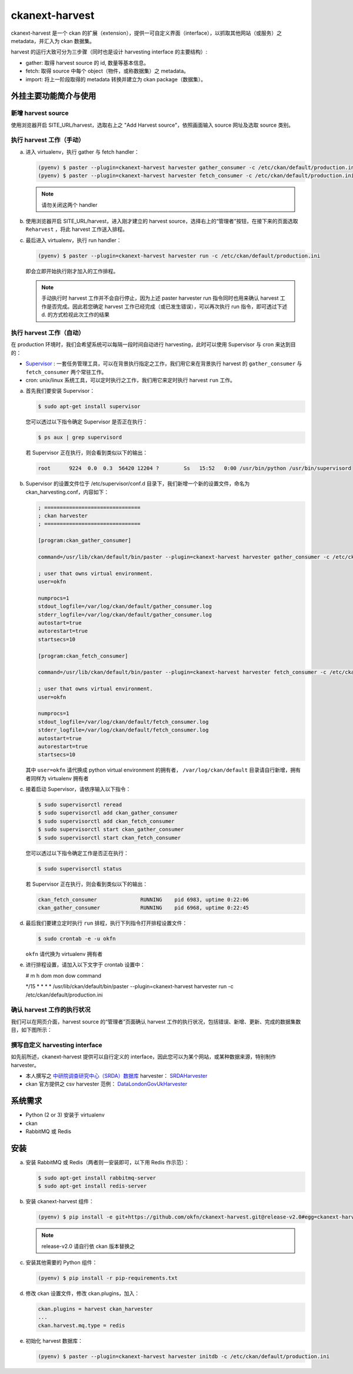 ckanext-harvest
===============

ckanext-harvest 是一个 ckan 的扩展（extension），提供一可自定义界面（interface），以抓取其他网站（或服务）之 metadata，并汇入为 ckan 数据集。

harvest 的运行大致可分为三步骤（同时也是设计 harvesting interface 的主要结构）:

* gather: 取得 harvest source 的 id, 数量等基本信息。
* fetch: 取得 source 中每个 object（物件，或称数据集）之 metadata。
* import: 将上一阶段取得的 metadata 转换并建立为 ckan package（数据集）。

外挂主要功能简介与使用
----------------------

新增 harvest source
^^^^^^^^^^^^^^^^^^^^

使用浏览器开启 SITE_URL/harvest，选取右上之 "Add Harvest source"，依照画面输入 source 网址及选取 source 类别。

执行 harvest 工作（手动）
^^^^^^^^^^^^^^^^^^^^^^^^^

a. 进入 virtualenv，执行 gather 与 fetch handler：

   .. code-block:: bash

      (pyenv) $ paster --plugin=ckanext-harvest harvester gather_consumer -c /etc/ckan/default/production.ini
      (pyenv) $ paster --plugin=ckanext-harvest harvester fetch_consumer -c /etc/ckan/default/production.ini

   .. note::

      请勿关闭这两个 handler

b. 使用浏览器开启 SITE_URL/harvest，进入刚才建立的 harvest source，选择右上的“管理者”按钮，在接下来的页面选取 ``Reharvest`` ，将此 harvest 工作送入排程。

c. 最后进入 virtualenv，执行 run handler：

   .. code-block:: bash

      (pyenv) $ paster --plugin=ckanext-harvest harvester run -c /etc/ckan/default/production.ini


   即会立即开始执行刚才加入的工作排程。

   .. note::

      手动执行时 harvest 工作并不会自行停止，因为上述 paster harvester run 指令同时也用来确认 harvest 工作是否完成。因此若您确定 harvest 工作已经完成（或已发生错误），可以再次执行 run 指令，即可透过下述 d. 的方式检视此次工作的结果

执行 harvest 工作（自动）
^^^^^^^^^^^^^^^^^^^^^^^^^

在 production 环境时，我们会希望系统可以每隔一段时间自动进行 harvesting，此时可以使用 Supervisor 与 cron 来达到目的：

* `Supervisor <http://supervisord.org/>`_ : 一套任务管理工具，可以在背景执行指定之工作，我们用它来在背景执行 harvest 的 ``gather_consumer`` 与 ``fetch_consumer`` 两个常驻工作。
* cron: unix/linux 系统工具，可以定时执行之工作，我们用它来定时执行 harvest ``run`` 工作。

a. 首先我们要安装 Supervisor：

   .. code-block:: bash

      $ sudo apt-get install supervisor

   您可以透过以下指令确定 Supervisor 是否正在执行：

   .. code-block:: bash

      $ ps aux | grep supervisord

   若 Supervisor 正在执行，则会看到类似以下的输出：

   .. code-block:: bash

      root      9224  0.0  0.3  56420 12204 ?        Ss   15:52   0:00 /usr/bin/python /usr/bin/supervisord

b. Supervisor 的设置文件位于 /etc/supervisor/conf.d 目录下，我们新增一个新的设置文件，命名为 ckan_harvesting.conf，内容如下：

   .. code-block:: python

      ; ===============================
      ; ckan harvester
      ; ===============================

      [program:ckan_gather_consumer]

      command=/usr/lib/ckan/default/bin/paster --plugin=ckanext-harvest harvester gather_consumer -c /etc/ckan/default/production.ini

      ; user that owns virtual environment.
      user=okfn

      numprocs=1
      stdout_logfile=/var/log/ckan/default/gather_consumer.log
      stderr_logfile=/var/log/ckan/default/gather_consumer.log
      autostart=true
      autorestart=true
      startsecs=10

      [program:ckan_fetch_consumer]

      command=/usr/lib/ckan/default/bin/paster --plugin=ckanext-harvest harvester fetch_consumer -c /etc/ckan/default/production.ini

      ; user that owns virtual environment.
      user=okfn

      numprocs=1
      stdout_logfile=/var/log/ckan/default/fetch_consumer.log
      stderr_logfile=/var/log/ckan/default/fetch_consumer.log
      autostart=true
      autorestart=true
      startsecs=10

   其中 ``user=okfn`` 请代换成 python virtual environment 的拥有者， ``/var/log/ckan/default`` 目录请自行新增，拥有者同样为 virtualenv 拥有者

c. 接着启动 Supervisor，请依序输入以下指令：

   .. code-block:: bash

      $ sudo supervisorctl reread
      $ sudo supervisorctl add ckan_gather_consumer
      $ sudo supervisorctl add ckan_fetch_consumer
      $ sudo supervisorctl start ckan_gather_consumer
      $ sudo supervisorctl start ckan_fetch_consumer

   您可以透过以下指令确定工作是否正在执行：

   .. code-block:: bash

      $ sudo supervisorctl status

   若 Supervisor 正在执行，则会看到类似以下的输出：

   .. code-block:: bash

      ckan_fetch_consumer              RUNNING    pid 6983, uptime 0:22:06
      ckan_gather_consumer             RUNNING    pid 6968, uptime 0:22:45

d. 最后我们要建立定时执行 ``run`` 排程，执行下列指令打开排程设置文件：

   .. code-block:: bash

      $ sudo crontab -e -u okfn

   ``okfn`` 请代换为 virtualenv 拥有者

e. 进行排程设置，请加入以下文字于 crontab 设置中：

   # m  h  dom mon dow   command

   \*/15 *  *   *   *     /usr/lib/ckan/default/bin/paster --plugin=ckanext-harvest harvester run -c /etc/ckan/default/production.ini

确认 harvest 工作的执行状况
^^^^^^^^^^^^^^^^^^^^^^^^^^^

我们可以在网页介面，harvest source 的“管理者”页面确认 harvest 工作的执行状况，包括错误、新增、更新、完成的数据集数目，如下图所示：

   .. image:: harvest-job-status.png

撰写自定义 harvesting interface
^^^^^^^^^^^^^^^^^^^^^^^^^^^^^^^

如先前所述，ckanext-harvest 提供可以自行定义的 interface，因此您可以为某个网站，或某种数据来源，特别制作 harvester。

* 本人撰写之 `中研院调查研究中心（SRDA）数据库 <https://srda.sinica.edu.tw/>`_ harvester： `SRDAHarvester <https://github.com/u10313335/ckanext-harvest/blob/master/ckanext/harvest/harvesters/srdaharvester.py>`_
* ckan 官方提供之 csv harvester 范例： `DataLondonGovUkHarvester <https://github.com/okfn/ckanext-pdeu/blob/master/ckanext/pdeu/harvesters/london.py>`_

系统需求
--------
* Python (2 or 3) 安装于 virtualenv
* ckan
* RabbitMQ 或 Redis

安装
----
a. 安装 RabbitMQ 或 Redis（两者则一安装即可，以下用 Redis 作示范）：

   .. code-block:: bash

      $ sudo apt-get install rabbitmq-server
      $ sudo apt-get install redis-server

b. 安装 ckanext-harvest 组件：

   .. code-block:: bash

      (pyenv) $ pip install -e git+https://github.com/okfn/ckanext-harvest.git@release-v2.0#egg=ckanext-harvest

   .. note::

      release-v2.0 请自行依 ckan 版本替换之

c. 安装其他需要的 Python 组件：

   .. code-block:: bash

      (pyenv) $ pip install -r pip-requirements.txt

d. 修改 ckan 设置文件，修改 ckan.plugins，加入：

   .. code-block:: python

      ckan.plugins = harvest ckan_harvester
      ...
      ckan.harvest.mq.type = redis

e. 初始化 harvest 数据库：

   .. code-block:: bash

      (pyenv) $ paster --plugin=ckanext-harvest harvester initdb -c /etc/ckan/default/production.ini
